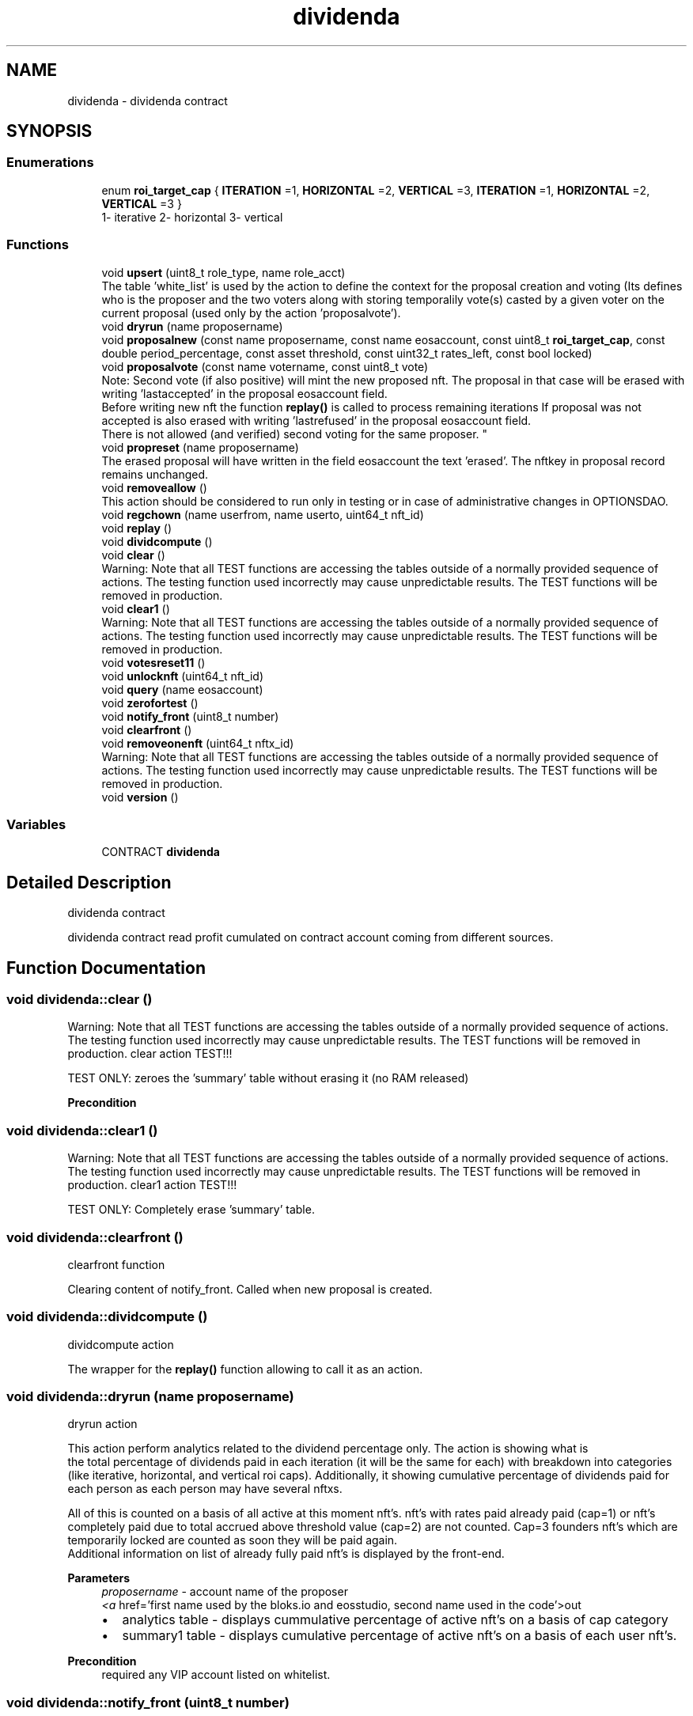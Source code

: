 .TH "dividenda" 3 "Mon May 3 2021" "Version 134 QA2" "optionsdiv" \" -*- nroff -*-
.ad l
.nh
.SH NAME
dividenda \- dividenda contract
.SH SYNOPSIS
.br
.PP
.SS "Enumerations"

.in +1c
.ti -1c
.RI "enum \fBroi_target_cap\fP { \fBITERATION\fP =1, \fBHORIZONTAL\fP =2, \fBVERTICAL\fP =3, \fBITERATION\fP =1, \fBHORIZONTAL\fP =2, \fBVERTICAL\fP =3 }"
.br
.RI "1- iterative 2- horizontal 3- vertical "
.in -1c
.SS "Functions"

.in +1c
.ti -1c
.RI "void \fBupsert\fP (uint8_t role_type, name role_acct)"
.br
.RI "The table 'white_list' is used by the action to define the context for the proposal creation and voting (Its defines who is the proposer and the two voters along with storing temporalily vote(s) casted by a given voter on the current proposal (used only by the action 'proposalvote')\&. "
.ti -1c
.RI "void \fBdryrun\fP (name proposername)"
.br
.ti -1c
.RI "void \fBproposalnew\fP (const name proposername, const name eosaccount, const uint8_t \fBroi_target_cap\fP, const double period_percentage, const asset threshold, const uint32_t rates_left, const bool locked)"
.br
.ti -1c
.RI "void \fBproposalvote\fP (const name votername, const uint8_t vote)"
.br
.RI "Note: Second vote (if also positive) will mint the new proposed nft\&. The proposal in that case will be erased with writing 'lastaccepted' in the proposal eosaccount field\&. 
.br
 Before writing new nft the function \fBreplay()\fP is called to process remaining iterations If proposal was not accepted is also erased with writing 'lastrefused' in the proposal eosaccount field\&. 
.br
 There is not allowed (and verified) second voting for the same proposer\&. "
.ti -1c
.RI "void \fBpropreset\fP (name proposername)"
.br
.RI "The erased proposal will have written in the field eosaccount the text 'erased'\&. The nftkey in proposal record remains unchanged\&. "
.ti -1c
.RI "void \fBremoveallow\fP ()"
.br
.RI "This action should be considered to run only in testing or in case of administrative changes in OPTIONSDAO\&. "
.ti -1c
.RI "void \fBregchown\fP (name userfrom, name userto, uint64_t nft_id)"
.br
.ti -1c
.RI "void \fBreplay\fP ()"
.br
.ti -1c
.RI "void \fBdividcompute\fP ()"
.br
.ti -1c
.RI "void \fBclear\fP ()"
.br
.RI "Warning: Note that all TEST functions are accessing the tables outside of a normally provided sequence of actions\&. The testing function used incorrectly may cause unpredictable results\&. The TEST functions will be removed in production\&. "
.ti -1c
.RI "void \fBclear1\fP ()"
.br
.RI "Warning: Note that all TEST functions are accessing the tables outside of a normally provided sequence of actions\&. The testing function used incorrectly may cause unpredictable results\&. The TEST functions will be removed in production\&. "
.ti -1c
.RI "void \fBvotesreset11\fP ()"
.br
.ti -1c
.RI "void \fBunlocknft\fP (uint64_t nft_id)"
.br
.ti -1c
.RI "void \fBquery\fP (name eosaccount)"
.br
.ti -1c
.RI "void \fBzerofortest\fP ()"
.br
.ti -1c
.RI "void \fBnotify_front\fP (uint8_t number)"
.br
.ti -1c
.RI "void \fBclearfront\fP ()"
.br
.ti -1c
.RI "void \fBremoveonenft\fP (uint64_t nftx_id)"
.br
.RI "Warning: Note that all TEST functions are accessing the tables outside of a normally provided sequence of actions\&. The testing function used incorrectly may cause unpredictable results\&. The TEST functions will be removed in production\&. "
.ti -1c
.RI "void \fBversion\fP ()"
.br
.in -1c
.SS "Variables"

.in +1c
.ti -1c
.RI "CONTRACT \fBdividenda\fP"
.br
.in -1c
.SH "Detailed Description"
.PP 
dividenda contract
.PP
dividenda contract read profit cumulated on contract account coming from different sources\&. 
.SH "Function Documentation"
.PP 
.SS "void dividenda::clear ()"

.PP
Warning: Note that all TEST functions are accessing the tables outside of a normally provided sequence of actions\&. The testing function used incorrectly may cause unpredictable results\&. The TEST functions will be removed in production\&. clear action TEST!!!
.PP
TEST ONLY: zeroes the 'summary' table without erasing it (no RAM released)
.PP
\fBPrecondition\fP
.RS 4
.RE
.PP

.SS "void dividenda::clear1 ()"

.PP
Warning: Note that all TEST functions are accessing the tables outside of a normally provided sequence of actions\&. The testing function used incorrectly may cause unpredictable results\&. The TEST functions will be removed in production\&. clear1 action TEST!!!
.PP
TEST ONLY: Completely erase 'summary' table\&. 
.SS "void dividenda::clearfront ()"
clearfront function
.PP
Clearing content of notify_front\&. Called when new proposal is created\&. 
.SS "void dividenda::dividcompute ()"
dividcompute action
.PP
The wrapper for the \fBreplay()\fP function allowing to call it as an action\&. 
.SS "void dividenda::dryrun (name proposername)"
dryrun action
.PP
This action perform analytics related to the dividend percentage only\&. The action is showing what is 
.br
 the total percentage of dividends paid in each iteration (it will be the same for each) with breakdown into categories (like iterative, horizontal, and vertical roi caps)\&. Additionally, it showing cumulative percentage of dividends paid for each person as each person may have several nftxs\&.
.PP
All of this is counted on a basis of all active at this moment nft's\&. nft's with rates paid already paid (cap=1) or nft's completely paid due to total accrued above threshold value (cap=2) are not counted\&. Cap=3 founders nft's which are temporarily locked are counted as soon they will be paid again\&. 
.br
 Additional information on list of already fully paid nft's is displayed by the front-end\&.
.PP
\fBParameters\fP
.RS 4
\fIproposername\fP - account name of the proposer
.br
\fI<a\fP href='first name used by the bloks\&.io and eosstudio, second name used in the code'>out
.IP "\(bu" 2
analytics table - displays cummulative percentage of active nft's on a basis of cap category
.IP "\(bu" 2
summary1 table - displays cumulative percentage of active nft's on a basis of each user nft's\&. 
.br

.PP
.RE
.PP
\fBPrecondition\fP
.RS 4
required any VIP account listed on whitelist\&. 
.br
 
.RE
.PP

.SS "void dividenda::notify_front (uint8_t number)"
notify_front function
.PP
Used to transmit non-critical error messages and warnings to be interpreted by the front end\&. 
.PP
\fBParameters\fP
.RS 4
\fInumber\fP - one of the numeric const defined in dividend\&.hpp\&. Each time when notify_front is called the 
.br
 given number is added to the queue (a vector)\&. The vector is read by the front end\&. The vector can be erased by the clearfront function called when new proposal is created\&. 
.RE
.PP

.SS "void dividenda::proposalnew (const name proposername, const name eosaccount, const uint8_t roi_target_cap, const double period_percentage, const asset threshold, const uint32_t rates_left, const bool locked)"
proposalne action (proposal new)
.PP
Creates new proposal\&. The proposal record (if accepted) becomes a base to mint new nft\&. 
.PP
\fBParameters\fP
.RS 4
\fIproposer\fP - The account name of a person eligible to create new proposal\&. 
.br
\fIeosaccount\fP - The account name of future owner of new proposed nft (investor or founder)\&. 
.br
 
.br
\fIroi_target_cap\fP - Type of Dividend Policy (cap roi): 1- 2- 3- (above 3 not accepted)\&. 
.br
\fIperiod_percentage\fP - Pre-agreed percentage of weekly dividend which will be transfered to eosaccount\&. 
.br
\fIthreshold\fP - Upper limit for dividend payment ( if roi=1 threshold ignored, if roi=2 threshold cummulative, if roi=3 threshold for iteration)\&. 
.br
\fIrates_left\fP - Number of iteration dividend left to pay before this nft becomes inactive\&. (used only for roi=1, for roi=2 and roi=3 ignored - enter 0 or above)\&. 
.br
\fIlocked\fP - Lock of payments (only for roi=3)\&.
.RE
.PP
\fBPrecondition\fP
.RS 4
requires proposer permission 
.RE
.PP

.PP
\fBParameters\fP
.RS 4
\fIeosaccount\fP OPTION account used to receive dividends and for user identification 
.br
\fIlocked\fP lock dividends for selected new founders\&. Note: When unlock cannot be locked again\&. 
.RE
.PP

.SS "void dividenda::proposalvote (const name votername, const uint8_t vote)"

.PP
Note: Second vote (if also positive) will mint the new proposed nft\&. The proposal in that case will be erased with writing 'lastaccepted' in the proposal eosaccount field\&. 
.br
 Before writing new nft the function \fBreplay()\fP is called to process remaining iterations If proposal was not accepted is also erased with writing 'lastrefused' in the proposal eosaccount field\&. 
.br
 There is not allowed (and verified) second voting for the same proposer\&. proposalvote action\&.
.PP
Voting for acceptance or not) the new proposal\&. 
.br
 
.PP
\fBParameters\fP
.RS 4
\fIvotername\fP - The voter name (must be white_list listed account with role_type 2 or 3, proposer not allowed)\&. 
.br
\fIvote\fP - The vote: 0 - ignored/no vote, 1 - no, 2 - yes/accept\&.
.RE
.PP
\fBPrecondition\fP
.RS 4
requires voter permission 
.RE
.PP

.SS "void dividenda::propreset (name proposername)"

.PP
The erased proposal will have written in the field eosaccount the text 'erased'\&. The nftkey in proposal record remains unchanged\&. propreset action\&.
.PP
Erase and withdraw active proposal
.PP
\fBPrecondition\fP
.RS 4
requires proposer permission 
.RE
.PP

.SS "void dividenda::query (name eosaccount)"
query action (informative only - the action do not change any values)
.PP
\fBParameters\fP
.RS 4
\fIeosaccount\fP - the account which we query\&. This account is returned from frontend wallet as an account of a person who currently is logged on\&. The function return the type of the account to notify_front where is used immediately by the front end to display a correct web page\&.
.RE
.PP
\fBPrecondition\fP
.RS 4
permissions are the same like eosaccount parameter 
.RE
.PP

.SS "void dividenda::regchown (name userfrom, name userto, uint64_t nft_id)"
regchown action\&.
.PP
Changes nft ownership (nft transfer)\&. Set number 2 in message table if nftx_id is not pointing nft belonging to userfrom\&. In that case the action regchown is ignored\&.
.PP
\fBParameters\fP
.RS 4
\fIuserfrom\fP - original nft owner 
.br
\fIuserto\fP - receiver of the nft 
.br
\fInftx_id\fP - the nft key belonging to userfrom
.RE
.PP
\fBPrecondition\fP
.RS 4
requires userfrom permission\&. 
.RE
.PP

.SS "void dividenda::removeallow ()"

.PP
This action should be considered to run only in testing or in case of administrative changes in OPTIONSDAO\&. removeallow action
.PP
Removes the white_list table\&.
.PP
\fBPrecondition\fP
.RS 4
requires contract permission 
.RE
.PP

.SS "void dividenda::removeonenft (uint64_t nftx_id)"

.PP
Warning: Note that all TEST functions are accessing the tables outside of a normally provided sequence of actions\&. The testing function used incorrectly may cause unpredictable results\&. The TEST functions will be removed in production\&. removeonenft action TEST!!!
.PP
removes selected one nft with nftx_id given as a parameter\&. 
.PP
\fBParameters\fP
.RS 4
\fI\fP 
.RE
.PP

.SS "void dividenda::replay ()"
replay function
.PP
process dividend sharing for each iteration one by one except the current which is still collecting incoming profits\&. Set up number 1 in the message table if received current iteration number is 0, what is unlikely to happen\&.
.PP
\fBPrecondition\fP
.RS 4
do not need any 
.RE
.PP

.SS "void dividenda::unlocknft (uint64_t nft_id)"
unlocknftx action 
.br
.PP
\fBParameters\fP
.RS 4
\fInftx_id\fP - points nftx which will have removed lock\&. It must be founder owned nftx otherwise action is ignored\&.
.RE
.PP
Removes lock (if any) on nft belonging to a founder\&. If applied to alredy unlocked nft, the action is ignored\&. In that case the number 3 is set in the message table\&. 
.PP
\fBPrecondition\fP
.RS 4
requires contract authorization 
.RE
.PP

.SS "void dividenda::upsert (uint8_t role_type, name role_acct)"

.PP
The table 'white_list' is used by the action to define the context for the proposal creation and voting (Its defines who is the proposer and the two voters along with storing temporalily vote(s) casted by a given voter on the current proposal (used only by the action 'proposalvote')\&. upsert action (updated)
.PP
Creates VIP table defining proposer and voters\&. After filling up the table may be changed only as a whole table\&. Individual changes of rows are not allowed\&. This is assumed multisig to create the table\&.
.PP
Qparam[in] role_type - may be only: 1 for proposer, 2 for voter, 3 for another voter, more not accepted\&. Entering the same number twice is blocked\&. role_acct - corresponding account name of proposer or voters (depending on role type)\&. This will be used to verify permissions on proposal operations performed by another actions\&.
.PP
\fBPrecondition\fP
.RS 4
contract permission is required 
.RE
.PP

.SS "void version ()"
action version
.PP
breaks the action and display string with version number + current iteration number 
.SS "void dividenda::votesreset11 ()"
votesreset11 action TEST
.PP
TEST ONLY: Clean up the voting results (last column in 'whitelist' table)\&. 
.SH "Author"
.PP 
Generated automatically by Doxygen for optionsdiv from the source code\&.
